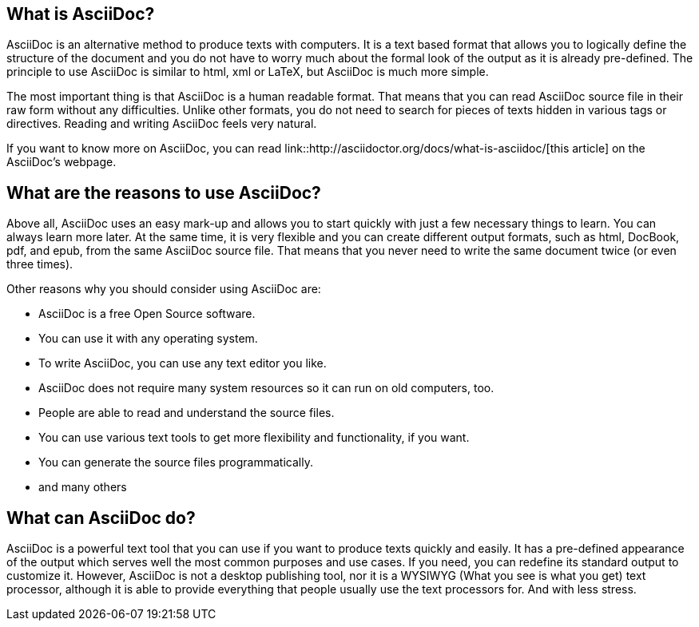 == What is AsciiDoc?

AsciiDoc is an alternative method to produce texts with computers. It is a text based format that allows you to logically define the structure of the document and you do not have to worry much about the formal look of the output as it is already pre-defined. The principle to use AsciiDoc is similar to html, xml or LaTeX, but AsciiDoc is much more simple.

The most important thing is that AsciiDoc is a human readable format. That means that you can read AsciiDoc source file in their raw form without any difficulties. Unlike other formats, you do not need to search for pieces of texts hidden in various tags or directives. Reading and writing AsciiDoc feels very natural. 

If you want to know more on AsciiDoc, you can read link::http://asciidoctor.org/docs/what-is-asciidoc/[this article] on the AsciiDoc's webpage.

== What are the reasons to use AsciiDoc?

Above all, AsciiDoc uses an easy mark-up and allows you to start quickly with just a few necessary things to learn. You can always learn more later. At the same time, it is very flexible and you can create different output formats, such as html, DocBook, pdf, and epub, from the same AsciiDoc source file. That means that you never need to write the same document twice (or even three times). 

Other reasons why you should consider using AsciiDoc are:

* AsciiDoc is a free Open Source software.
* You can use it with any operating system. 
* To write AsciiDoc, you can use any text editor you like.
* AsciiDoc does not require many system resources so it can run on old computers, too.
* People are able to read and understand the source files.
* You can use various text tools to get more flexibility and functionality, if you want.
* You can generate the source files programmatically.
* and many others


== What can AsciiDoc do?

AsciiDoc is a powerful text tool that you can use if you want to produce texts quickly and easily. It has a pre-defined appearance of the output which serves well the most common purposes and use cases. If you need, you can redefine its standard output to customize it. However, AsciiDoc is not a desktop publishing tool, nor it is a WYSIWYG (What you see is what you get) text processor, although it is able to provide everything that people usually use the text processors for. And with less stress.



